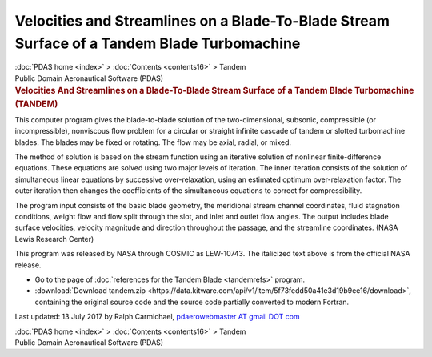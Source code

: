 ============================================================================================
Velocities and Streamlines on a Blade-To-Blade Stream Surface of a Tandem Blade Turbomachine
============================================================================================

.. container:: crumb

   :doc:`PDAS home <index>` > :doc:`Contents <contents16>` > Tandem

.. container:: newbanner

   Public Domain Aeronautical Software (PDAS)  

.. container::
   :name: header

   .. rubric:: Velocities And Streamlines on a Blade-To-Blade Stream
      Surface of a Tandem Blade Turbomachine (TANDEM)
      :name: velocities-and-streamlines-on-a-blade-to-blade-stream-surface-of-a-tandem-blade-turbomachine-tandem

This computer program gives the blade-to-blade solution of the
two-dimensional, subsonic, compressible (or incompressible), nonviscous
flow problem for a circular or straight infinite cascade of tandem or
slotted turbomachine blades. The blades may be fixed or rotating. The
flow may be axial, radial, or mixed.

The method of solution is based on the stream function using an
iterative solution of nonlinear finite-difference equations. These
equations are solved using two major levels of iteration. The inner
iteration consists of the solution of simultaneous linear equations by
successive over-relaxation, using an estimated optimum over-relaxation
factor. The outer iteration then changes the coefficients of the
simultaneous equations to correct for compressibility.

The program input consists of the basic blade geometry, the meridional
stream channel coordinates, fluid stagnation conditions, weight flow and
flow split through the slot, and inlet and outlet flow angles. The
output includes blade surface velocities, velocity magnitude and
direction throughout the passage, and the streamline coordinates. (NASA
Lewis Research Center)

This program was released by NASA through COSMIC as LEW-10743. The
italicized text above is from the official NASA release.

-  Go to the page of :doc:`references for the Tandem
   Blade <tandemrefs>` program.
-  :download:`Download tandem.zip <https://data.kitware.com/api/v1/item/5f73fedd50a41e3d19b9ee16/download>`, containing the
   original source code and the source code partially converted to
   modern Fortran.



Last updated: 13 July 2017 by Ralph Carmichael, `pdaerowebmaster AT
gmail DOT com <mailto:pdaerowebmaster@gmail.com>`__

.. container:: crumb

   :doc:`PDAS home <index>` > :doc:`Contents <contents16>` > Tandem

.. container:: newbanner

   Public Domain Aeronautical Software (PDAS)  
